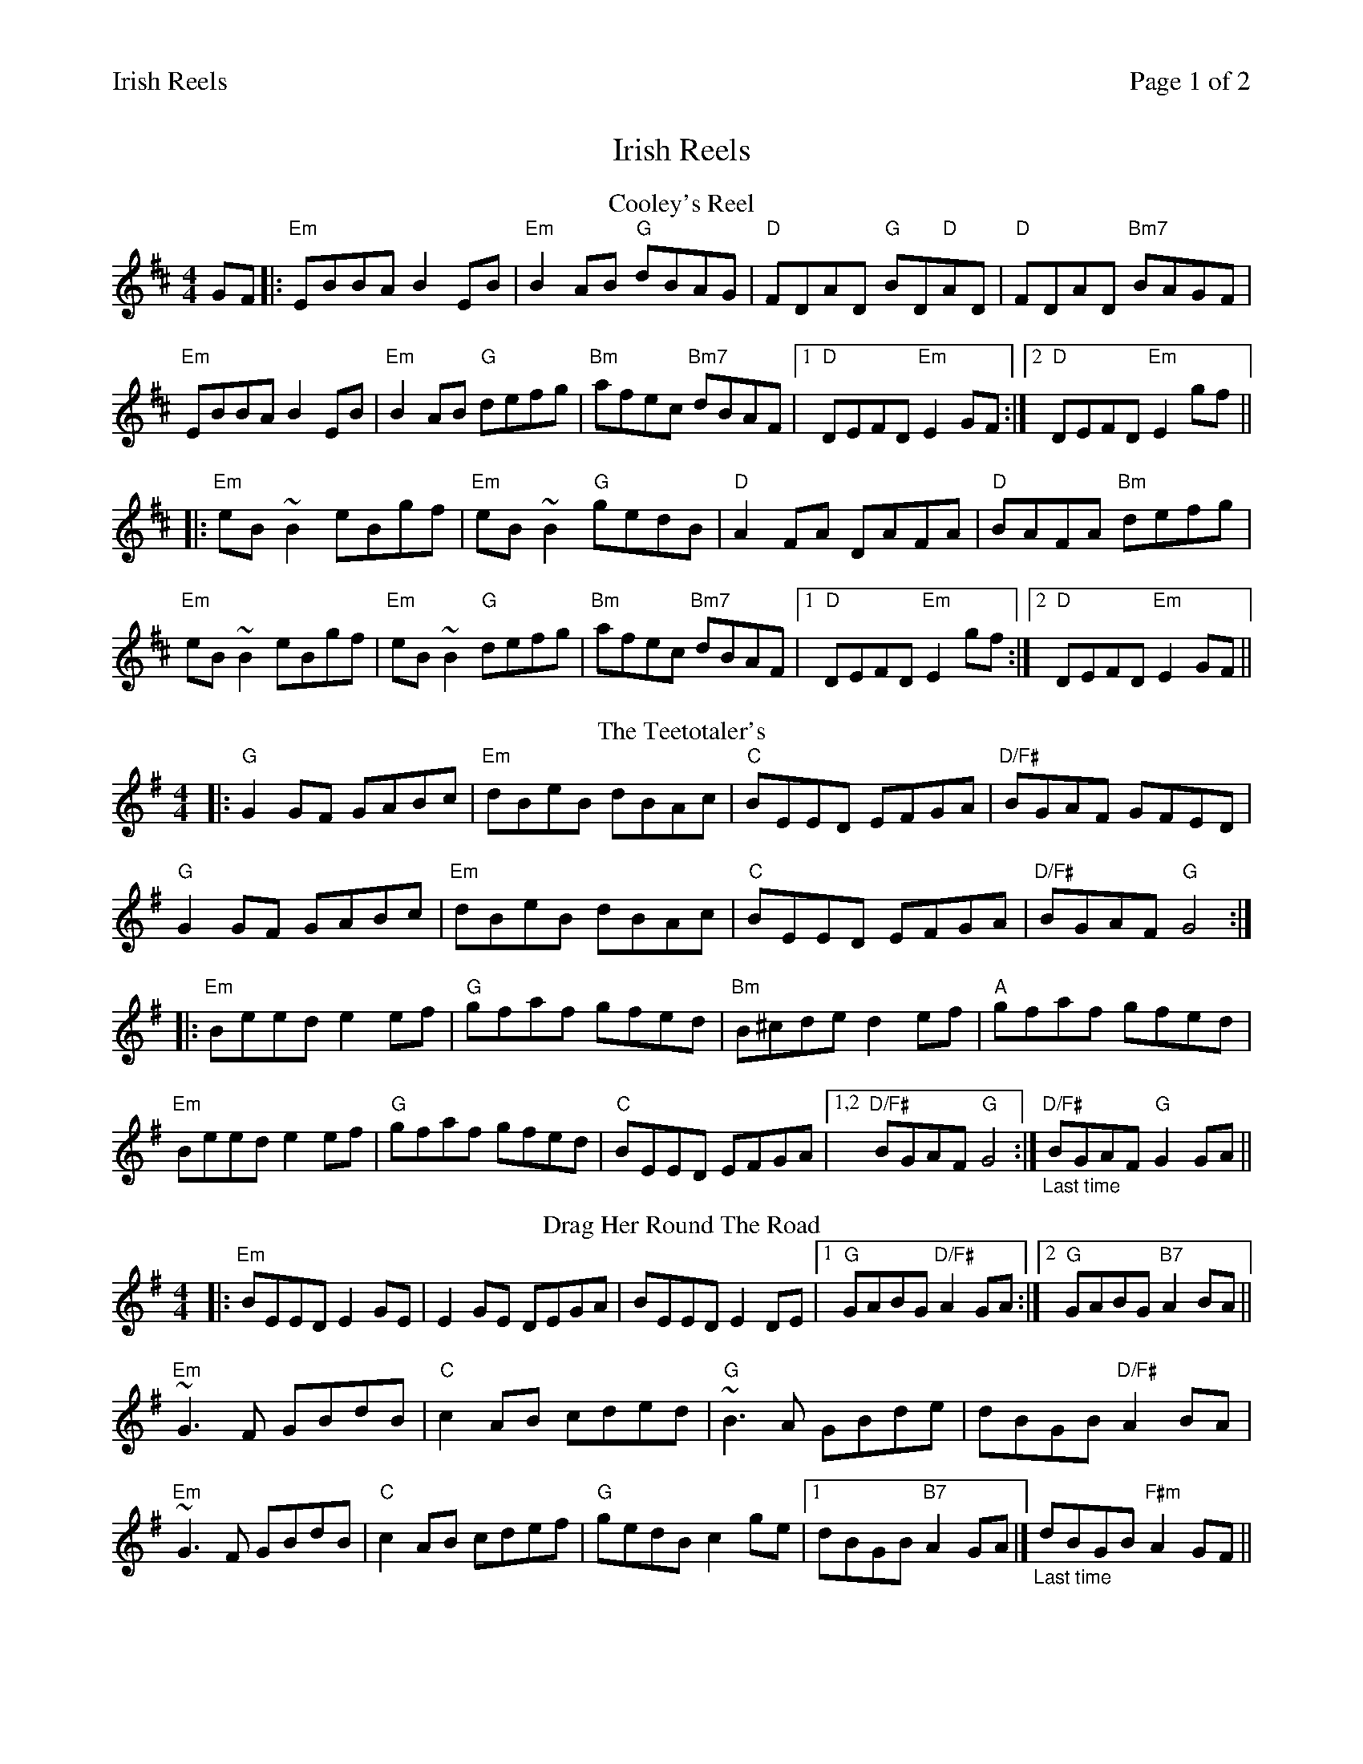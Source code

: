 %%printparts 0
%%printtempo 0
%%header "$T		Page $P of 2"
%%scale 0.72
X: 1
T:Irish Reels
R:reel
M:4/4
L:1/8
Q:1/4=200
P:A2B2C2D2E2
K:D
%ALTO K:clef=alto middle=c
%BASS K:clef=bass middle=d
P:A
T:Cooley's Reel
GF|:"Em"EBBA B2 EB|"Em"B2 AB "G"dBAG| "D"FDAD "G"BD"D"AD| "D"FDAD "Bm7"BAGF|
"Em"EBBA B2 EB| "Em"B2 AB "G"defg| "Bm"afec "Bm7"dBAF|1 "D"DEFD "Em"E2 GF:|2"D"DEFD "Em"E2 gf||
|: "Em"eB ~B2 eBgf| "Em"eB ~B2 "G"gedB| "D"A2 FA DAFA| "D"BAFA "Bm"defg|
"Em"eB ~B2 eBgf| "Em"eB ~B2 "G"defg| "Bm"afec "Bm7"dBAF|1 "D"DEFD "Em"E2 gf :|2"D"DEFD "Em"E2 GF||
P:B
T:The Teetotaler's
K:Gmaj
|:"G" G2 GF GABc|"Em" dBeB dBAc|"C" BEED EFGA |"D/F#"BGAF GFED|
"G"G2 GF GABc|"Em" dBeB dBAc|"C"BEED EFGA |"D/F#"BGAF "G" G4:|
|:"Em"Beed e2ef|"G" gfaf gfed| "Bm"B^cde d2ef|"A" gfaf gfed|
"Em"Beed e2ef|"G"gfaf gfed|"C"BEED EFGA|1,2"D/F#"BGAF "G"G4:|"_Last time" "D/F#"BGAF "G"G2GA||
P:C
T:Drag Her Round The Road
K:Emin
|: "Em"BEED E2GE|E2GE DEGA|BEED E2DE|1 "G"GABG "D/F#"A2GA:|2 "G"GABG "B7"A2BA||
"Em"~G3F GBdB|"C"c2AB cded|"G"~B3A GBde|dBGB "D/F#"A2BA|
"Em"~G3F GBdB|"C"c2AB cdef|"G"gedB c2ge|1 dBGB "B7"A2GA|] "_Last time"dBGB "F#m"A2GF||
%%newpage
P:D
T:The Fermoy Lasses
K:Emin
|: "Em"GE (3EEE BE (3EEE|"C"GE (3EEE BcBA|"Am7"GE (3EEE BE (3EEE|"D/F#"AFDF AcBA:|
"G"G2 BG dGBG|"Em"G2 Bd efg2|"G"G2 BG dGBG|"D/F#"AFDF AcBA|
"G"G2 BG dGBG|"Em"G2 Bd efg2|"C"afge fded|1 "D/F#"AFDF AcBA|] "_Last time" "D" ^cABc dAFA||
P:E
T:Hand Me Down the Tackle
K:Dmaj
|:"D"dD ~D2 FAAB | "D"defd "G"edBc | "D"dD ~D2 FAAF | "C"GFEF "A7"GABc |
"D"dD ~D2 FAAB | "D"defd "A7"cdeg | "Bm"fdec "G"dcBA | "Em"GFEF "A7"GABc :|
"D"d2 fd Adfd | "D"d2 fd "A"cdec | "D"d2 fd Adfd | "C"eEEF "A7"GABc |
"D"d2 fd Adfd | "D"d2 fd "A7"cdeg | "Bm"fdec "G"dcBA | "Em"GFEF "A7"GABc |
"D"d2 fd Adfd | "D"d2 fd "A"cdec | "D"d2 fd Adfd | "Em"eEEF "A7"GAfg |
"D"a3 b afdf | "C"gfed "A7"ceag | "Bm"fdec "G"dcBA | "Em"GFEF "A7"GABc|] "_Last time" "D"d8|]
